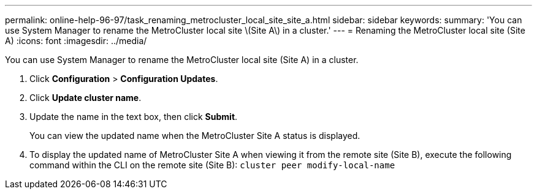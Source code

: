 ---
permalink: online-help-96-97/task_renaming_metrocluster_local_site_site_a.html
sidebar: sidebar
keywords: 
summary: 'You can use System Manager to rename the MetroCluster local site \(Site A\) in a cluster.'
---
= Renaming the MetroCluster local site (Site A)
:icons: font
:imagesdir: ../media/

[.lead]
You can use System Manager to rename the MetroCluster local site (Site A) in a cluster.

. Click *Configuration* > *Configuration Updates*.
. Click *Update cluster name*.
. Update the name in the text box, then click *Submit*.
+
You can view the updated name when the MetroCluster Site A status is displayed.

. To display the updated name of MetroCluster Site A when viewing it from the remote site (Site B), execute the following command within the CLI on the remote site (Site B): `cluster peer modify-local-name`
